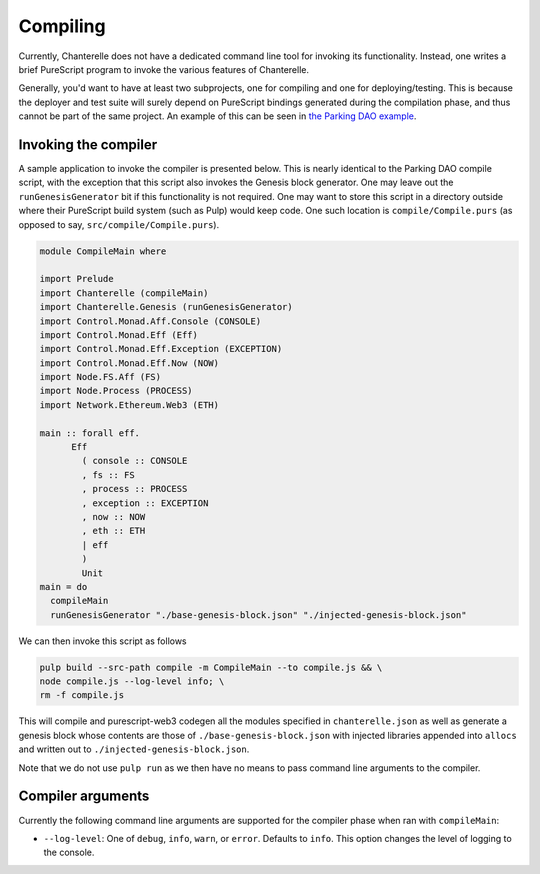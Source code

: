 .. _compiling:


=========
Compiling
=========

Currently, Chanterelle does not have a dedicated command line tool for invoking its functionality. Instead, one writes 
a brief PureScript program to invoke the various features of Chanterelle.

Generally, you'd want to have at least two subprojects, one for compiling and one for deploying/testing. This is because
the deployer and test suite will surely depend on PureScript bindings generated during the compilation phase, and thus
cannot be part of the same project. An example of this can be seen in `the Parking DAO example <https://github.com/f-o-a-m/parking-dao>`_.


Invoking the compiler
---------------------

A sample application to invoke the compiler is presented below. This is nearly identical to the Parking DAO compile script, 
with the exception that this script also invokes the Genesis block generator. One may leave out the ``runGenesisGenerator`` bit
if this functionality is not required. One may want to store this script in a directory outside where their PureScript build system
(such as Pulp) would keep code. One such location is ``compile/Compile.purs`` (as opposed to say, ``src/compile/Compile.purs``).

.. code-block:: haskell

    module CompileMain where

    import Prelude
    import Chanterelle (compileMain)
    import Chanterelle.Genesis (runGenesisGenerator)
    import Control.Monad.Aff.Console (CONSOLE)
    import Control.Monad.Eff (Eff)
    import Control.Monad.Eff.Exception (EXCEPTION)
    import Control.Monad.Eff.Now (NOW)
    import Node.FS.Aff (FS)
    import Node.Process (PROCESS)
    import Network.Ethereum.Web3 (ETH)
    
    main :: forall eff.
          Eff
            ( console :: CONSOLE
            , fs :: FS
            , process :: PROCESS
            , exception :: EXCEPTION
            , now :: NOW
            , eth :: ETH
            | eff
            )
            Unit
    main = do
      compileMain
      runGenesisGenerator "./base-genesis-block.json" "./injected-genesis-block.json"


We can then invoke this script as follows

.. code-block:: shell

    pulp build --src-path compile -m CompileMain --to compile.js && \
    node compile.js --log-level info; \
    rm -f compile.js


This will compile and purescript-web3 codegen all the modules specified in ``chanterelle.json`` as well as generate a genesis block whose contents
are those of ``./base-genesis-block.json`` with injected libraries appended into ``allocs`` and written out to ``./injected-genesis-block.json``.

Note that we do not use ``pulp run`` as we then have no means to pass command line arguments to the compiler.

Compiler arguments
------------------

Currently the following command line arguments are supported for the compiler phase when ran with ``compileMain``:

- ``--log-level``: One of ``debug``, ``info``, ``warn``, or ``error``. Defaults to ``info``.
  This option changes the level of logging to the console.
